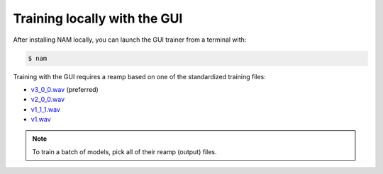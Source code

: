 Training locally with the GUI
=============================

After installing NAM locally, you can launch the GUI trainer from a terminal 
with:

.. code-block:: console

    $ nam

Training with the GUI requires a reamp based on one of the standardized training
files:

* `v3_0_0.wav <https://drive.google.com/file/d/1Pgf8PdE0rKB1TD4TRPKbpNo1ByR3IOm9/view?usp=drive_link>`_ 
  (preferred)
* `v2_0_0.wav <https://drive.google.com/file/d/1xnyJP_IZ7NuyDSTJfn-Jmc5lw0IE7nfu/view?usp=drive_link>`_
* `v1_1_1.wav <https://drive.google.com/file/d/1CMj2uv_x8GIs-3X1reo7squHOVfkOa6s/view?usp=drive_link>`_
* `v1.wav <https://drive.google.com/file/d/1jxwTHOCx3Zf03DggAsuDTcVqsgokNyhm/view?usp=drive_link>`_

.. note:: To train a batch of models, pick all of their reamp (output) files.

